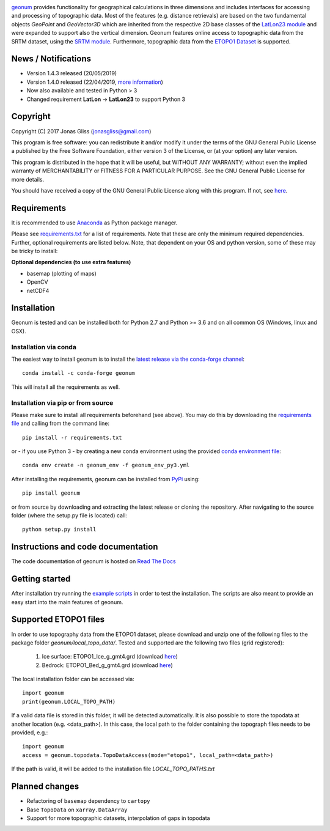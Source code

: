 |build-status| |docs|

`geonum <https://github.com/jgliss/geonum>`__ provides functionality for geographical calculations in three dimensions and includes interfaces for accessing and processing of topographic data. Most of the features (e.g. distance retrievals) are based on the two fundamental objects *GeoPoint* and *GeoVector3D* which are inherited from the respective 2D base classes of the `LatLon23 module <https://pypi.org/project/LatLon23>`_ and were expanded to support also the vertical dimension.
Geonum features online access to topographic data from the SRTM dataset, using the
`SRTM module <https://pypi.python.org/pypi/SRTM.py/>`_. Furthermore, topographic data from the `ETOPO1 Dataset <https://www.ngdc.noaa.gov/mgg/global/global.html>`_ is supported.

News / Notifications
====================

- Version 1.4.3 released (20/05/2019)
- Version 1.4.0 released (22/04/2019, `more information <https://github.com/jgliss/geonum/releases>`__)
- Now also available and tested in Python > 3
- Changed requirement **LatLon** -> **LatLon23** to support Python 3

Copyright
=========

Copyright (C) 2017 Jonas Gliss (jonasgliss@gmail.com)

This program is free software: you can redistribute it and/or modify it under the terms of the GNU General Public License a published by the Free Software Foundation, either version 3 of the License, or (at your option) any later version.

This program is distributed in the hope that it will be useful, but WITHOUT ANY WARRANTY; without even the implied warranty of MERCHANTABILITY or FITNESS FOR A PARTICULAR PURPOSE. See the GNU General Public License for more details.

You should have received a copy of the GNU General Public License along with this program. If not, see `here <http://www.gnu.org/licenses/>`__.

Requirements
============

It is recommended to use `Anaconda <https://www.continuum.io/downloads>`_ as Python package manager.

Please see `requirements.txt <https://github.com/jgliss/geonum/blob/master/requirements.txt>`__ for a list of requirements. Note that these are only the minimum required dependencies. Further, optional requirements are listed below. Note, that dependent on your OS and python version, some of these may be tricky to install:

**Optional dependencies (to use extra features)**

- basemap (plotting of maps)
- OpenCV
- netCDF4

Installation
============

Geonum is tested and can be installed both for Python 2.7 and Python >= 3.6 and on all common OS (Windows, linux and OSX).

Installation via conda
----------------------

The easiest way to install geonum is to install the `latest release via the conda-forge channel <https://anaconda.org/conda-forge/geonum>`_::

  conda install -c conda-forge geonum

This will install all the requirements as well.

Installation via pip or from source
-------------------------------------

Please make sure to install all requirements beforehand (see above). You may do this by downloading the `requirements file <https://github.com/jgliss/geonum/blob/master/requirements.txt>`__ and calling from the command line::

  pip install -r requirements.txt

or - if you use Python 3 - by creating a new conda environment using the provided `conda environment file <https://github.com/jgliss/geonum/blob/master/geonum_env_py3.yml>`_::

  conda env create -n geonum_env -f geonum_env_py3.yml

After installing the requirements, geonum can be installed from `PyPi <https://pypi.python.org/pypi/geonum>`_ using::

  pip install geonum

or from source by downloading and extracting the latest release or cloning the repository. After navigating to the source folder (where the setup.py file is located) call::

  python setup.py install

Instructions and code documentation
===================================

The code documentation of geonum is hosted on `Read The Docs <http://geonum.readthedocs.io/>`_

Getting started
===============

After installation try running the `example scripts <http://geonum.readthedocs.io/en/latest/examples.html>`_ in order to test the installation. The scripts are also meant to provide an easy start into the main features of geonum.

Supported ETOPO1 files
======================

In order to use topography data from the ETOPO1 dataset, please download and unzip one of the following files to the package folder *geonum/local_topo_data/*.
Tested and supported are the following two files (grid registered):

  1. Ice surface: ETOPO1_Ice_g_gmt4.grd (download `here <https://www.ngdc.noaa.gov/mgg/global/relief/ETOPO1/data/ice_surface/grid_registered/netcdf/ETOPO1_Ice_g_gmt4.grd.gz>`__)
  2. Bedrock: ETOPO1_Bed_g_gmt4.grd (download `here <https://www.ngdc.noaa.gov/mgg/global/relief/ETOPO1/data/bedrock/grid_registered/netcdf/ETOPO1_Bed_g_gmt4.grd.gz>`__)

The local installation folder can be accessed via::

  import geonum
  print(geonum.LOCAL_TOPO_PATH)

If a valid data file is stored in this folder, it will be detected automatically. It is also possible to store the topodata at another location (e.g. <data_path>). In this case, the local path to the folder containing the topograph files needs to be provided, e.g.::

  import geonum
  access = geonum.topodata.TopoDataAccess(mode="etopo1", local_path=<data_path>)

If the path is valid, it will be added to the installation file *LOCAL_TOPO_PATHS.txt*

Planned changes
===============

- Refactoring of ``basemap`` dependency to ``cartopy``
- Base ``TopoData`` on ``xarray.DataArray``
- Support for more topographic datasets, interpolation of gaps in topodata

.. |build-status| image:: https://travis-ci.com/jgliss/geonum.svg?branch=master
    :target: https://travis-ci.com/jgliss/geonum

.. |docs| image:: https://readthedocs.org/projects/geonum/badge/?version=latest
    :target: https://geonum.readthedocs.io/en/latest/?badge=latest
